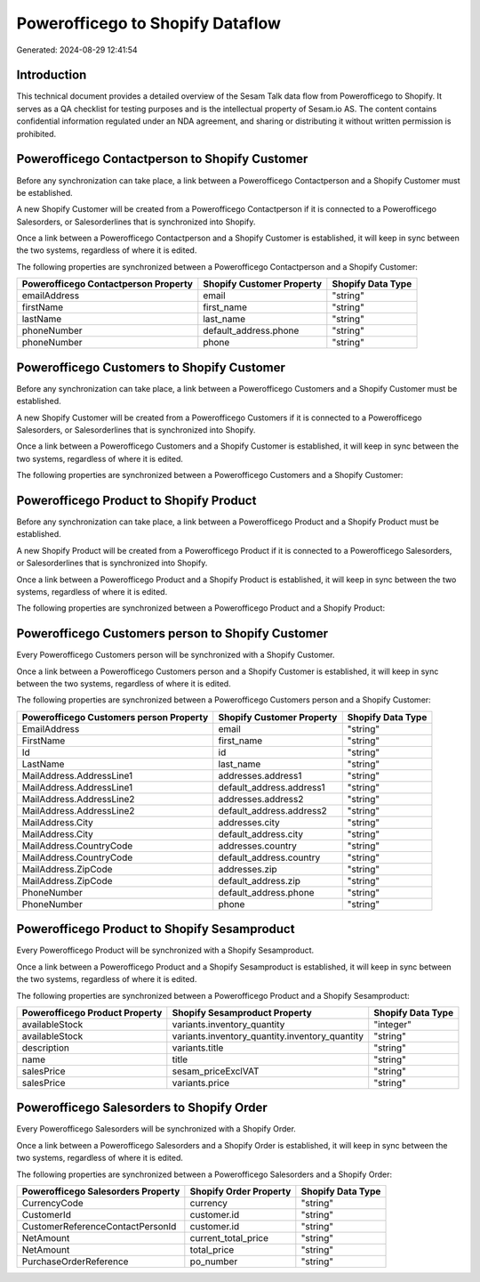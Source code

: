 =================================
Powerofficego to Shopify Dataflow
=================================

Generated: 2024-08-29 12:41:54

Introduction
------------

This technical document provides a detailed overview of the Sesam Talk data flow from Powerofficego to Shopify. It serves as a QA checklist for testing purposes and is the intellectual property of Sesam.io AS. The content contains confidential information regulated under an NDA agreement, and sharing or distributing it without written permission is prohibited.

Powerofficego Contactperson to Shopify Customer
-----------------------------------------------
Before any synchronization can take place, a link between a Powerofficego Contactperson and a Shopify Customer must be established.

A new Shopify Customer will be created from a Powerofficego Contactperson if it is connected to a Powerofficego Salesorders, or Salesorderlines that is synchronized into Shopify.

Once a link between a Powerofficego Contactperson and a Shopify Customer is established, it will keep in sync between the two systems, regardless of where it is edited.

The following properties are synchronized between a Powerofficego Contactperson and a Shopify Customer:

.. list-table::
   :header-rows: 1

   * - Powerofficego Contactperson Property
     - Shopify Customer Property
     - Shopify Data Type
   * - emailAddress
     - email
     - "string"
   * - firstName
     - first_name
     - "string"
   * - lastName
     - last_name
     - "string"
   * - phoneNumber
     - default_address.phone
     - "string"
   * - phoneNumber
     - phone
     - "string"


Powerofficego Customers to Shopify Customer
-------------------------------------------
Before any synchronization can take place, a link between a Powerofficego Customers and a Shopify Customer must be established.

A new Shopify Customer will be created from a Powerofficego Customers if it is connected to a Powerofficego Salesorders, or Salesorderlines that is synchronized into Shopify.

Once a link between a Powerofficego Customers and a Shopify Customer is established, it will keep in sync between the two systems, regardless of where it is edited.

The following properties are synchronized between a Powerofficego Customers and a Shopify Customer:

.. list-table::
   :header-rows: 1

   * - Powerofficego Customers Property
     - Shopify Customer Property
     - Shopify Data Type


Powerofficego Product to Shopify Product
----------------------------------------
Before any synchronization can take place, a link between a Powerofficego Product and a Shopify Product must be established.

A new Shopify Product will be created from a Powerofficego Product if it is connected to a Powerofficego Salesorders, or Salesorderlines that is synchronized into Shopify.

Once a link between a Powerofficego Product and a Shopify Product is established, it will keep in sync between the two systems, regardless of where it is edited.

The following properties are synchronized between a Powerofficego Product and a Shopify Product:

.. list-table::
   :header-rows: 1

   * - Powerofficego Product Property
     - Shopify Product Property
     - Shopify Data Type


Powerofficego Customers person to Shopify Customer
--------------------------------------------------
Every Powerofficego Customers person will be synchronized with a Shopify Customer.

Once a link between a Powerofficego Customers person and a Shopify Customer is established, it will keep in sync between the two systems, regardless of where it is edited.

The following properties are synchronized between a Powerofficego Customers person and a Shopify Customer:

.. list-table::
   :header-rows: 1

   * - Powerofficego Customers person Property
     - Shopify Customer Property
     - Shopify Data Type
   * - EmailAddress
     - email
     - "string"
   * - FirstName
     - first_name
     - "string"
   * - Id
     - id
     - "string"
   * - LastName
     - last_name
     - "string"
   * - MailAddress.AddressLine1
     - addresses.address1
     - "string"
   * - MailAddress.AddressLine1
     - default_address.address1
     - "string"
   * - MailAddress.AddressLine2
     - addresses.address2
     - "string"
   * - MailAddress.AddressLine2
     - default_address.address2
     - "string"
   * - MailAddress.City
     - addresses.city
     - "string"
   * - MailAddress.City
     - default_address.city
     - "string"
   * - MailAddress.CountryCode
     - addresses.country
     - "string"
   * - MailAddress.CountryCode
     - default_address.country
     - "string"
   * - MailAddress.ZipCode
     - addresses.zip
     - "string"
   * - MailAddress.ZipCode
     - default_address.zip
     - "string"
   * - PhoneNumber
     - default_address.phone
     - "string"
   * - PhoneNumber
     - phone
     - "string"


Powerofficego Product to Shopify Sesamproduct
---------------------------------------------
Every Powerofficego Product will be synchronized with a Shopify Sesamproduct.

Once a link between a Powerofficego Product and a Shopify Sesamproduct is established, it will keep in sync between the two systems, regardless of where it is edited.

The following properties are synchronized between a Powerofficego Product and a Shopify Sesamproduct:

.. list-table::
   :header-rows: 1

   * - Powerofficego Product Property
     - Shopify Sesamproduct Property
     - Shopify Data Type
   * - availableStock
     - variants.inventory_quantity
     - "integer"
   * - availableStock
     - variants.inventory_quantity.inventory_quantity
     - "string"
   * - description
     - variants.title
     - "string"
   * - name
     - title
     - "string"
   * - salesPrice
     - sesam_priceExclVAT
     - "string"
   * - salesPrice
     - variants.price
     - "string"


Powerofficego Salesorders to Shopify Order
------------------------------------------
Every Powerofficego Salesorders will be synchronized with a Shopify Order.

Once a link between a Powerofficego Salesorders and a Shopify Order is established, it will keep in sync between the two systems, regardless of where it is edited.

The following properties are synchronized between a Powerofficego Salesorders and a Shopify Order:

.. list-table::
   :header-rows: 1

   * - Powerofficego Salesorders Property
     - Shopify Order Property
     - Shopify Data Type
   * - CurrencyCode
     - currency
     - "string"
   * - CustomerId
     - customer.id
     - "string"
   * - CustomerReferenceContactPersonId
     - customer.id
     - "string"
   * - NetAmount
     - current_total_price
     - "string"
   * - NetAmount
     - total_price
     - "string"
   * - PurchaseOrderReference
     - po_number
     - "string"

